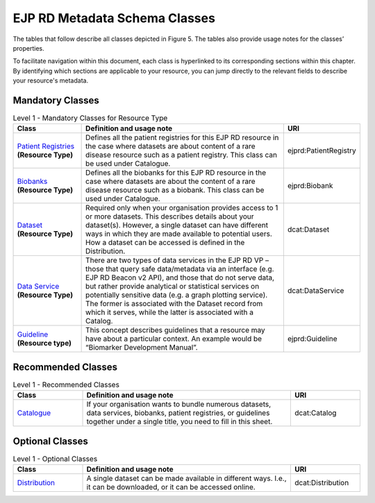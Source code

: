 EJP RD Metadata Schema Classes
------------

The tables that follow describe all classes depicted in Figure 5. The tables also provide usage notes for the classes’ properties. 

To facilitate navigation within this document, each class is hyperlinked to its corresponding sections within this chapter. By identifying which sections are applicable to your resource, you can jump directly to the relevant fields to describe your resource's metadata.

Mandatory Classes
~~~~~~~~~~~~

.. list-table:: Level 1 - Mandatory Classes
	:widths: 20 60 20
	:header-rows: 1

	* - Class
	  - Definition and usage note
	  - URI
	* - `Organisation <properties/organization.html>`_
	  - To add resources to the EJP RD Virtual Platform the organisations that provide the resources need to be registered first. For each organisation, the biobanks, patient registries, guidelines, datasets (which may have associated data services) or data services (with no specific dataset), provided by the organisation, need to be added.
	  - foaf:Organisation
	* - "*Resource*"
	  - "*Resource is a generic concept from the DCAT2 vocabulary. In our metadata model, we extended it with Rare Disease specific concepts like Biobank and Patient registry, which means that you rarely use this class directly, but indirectly through its extensions. We recommend that you avoid using dcat:Resource directly for your document unless the type that you are looking for is not available in this table (not a Biobank, Patient Registry, Dataset, Data Service, or Guideline). At least one of the resource types described in this table is Mandatory.*"
	  - dcat:Resource (use dcat:Dataset, dcat:DataService, ejprd:PatientRegistry, ejprd:Guideline, or ejprd:Biobank according to your resource type)

	  **Attention:** You must use one (and only one) of the following mandatory classes to describe your resource. Use the class that best describes the type of resource you are describing.

.. list-table:: Level 1 - Mandatory Classes for Resource Type
	:widths: 20 60 20
	:header-rows: 1

	* - Class
	  - Definition and usage note
	  - URI
	* - `Patient Registries <properties/patient_registry.html>`_ **(Resource Type)**
	  - Defines all the patient registries for this EJP RD resource in the case where datasets are about content of a rare disease resource such as a patient registry. This class can be used under Catalogue.
	  - ejprd:PatientRegistry
	* - `Biobanks <properties/biobanks.html>`_ **(Resource Type)**
	  - Defines all the biobanks for this EJP RD resource in the case where datasets are about the content of a rare disease resource such as a biobank. This class can be used under Catalogue.
	  - ejprd:Biobank
	* - `Dataset <properties/datasets.html>`_ **(Resource Type)**
	  - Required only when your organisation provides access to 1 or more datasets. This describes details about your dataset(s). However, a single dataset can have different ways in which they are made available to potential users. How a dataset can be accessed is defined in the Distribution.
	  - dcat:Dataset
	* - `Data Service <properties/data_service.html>`_ **(Resource Type)**
	  - There are two types of data services in the EJP RD VP – those that query safe data/metadata via an interface (e.g. EJP RD Beacon v2 API), and those that do not serve data, but rather provide analytical or statistical services on potentially sensitive data (e.g. a graph plotting service).  The former is associated with the Dataset record from which it serves, while the latter is associated with a Catalog.
	  - dcat:DataService
	* - `Guideline <properties/guideline.html>`_ **(Resource type)**
	  - This concept describes guidelines that a resource may have about a particular context. An example would be “Biomarker Development Manual”.
	  - ejprd:Guideline



Recommended Classes
~~~~~~~~~~~~

.. list-table:: Level 1 - Recommended Classes
	:widths: 20 60 20
	:header-rows: 1

	* - Class
	  - Definition and usage note
	  - URI
	* - `Catalogue <properties/catalog.html>`_
	  - If your organisation wants to bundle numerous datasets, data services, biobanks, patient registries, or guidelines together under a single title, you need to fill in this sheet.
	  - dcat:Catalog


Optional Classes
~~~~~~~~~~~~

.. list-table:: Level 1 - Optional Classes
	:widths: 20 60 20
	:header-rows: 1

	* - Class
	  - Definition and usage note
	  - URI
	* - `Distribution <properties/distribution.html>`_
	  - A single dataset can be made available in different ways. I.e., it can be downloaded, or it can be accessed online.
	  - dcat:Distribution